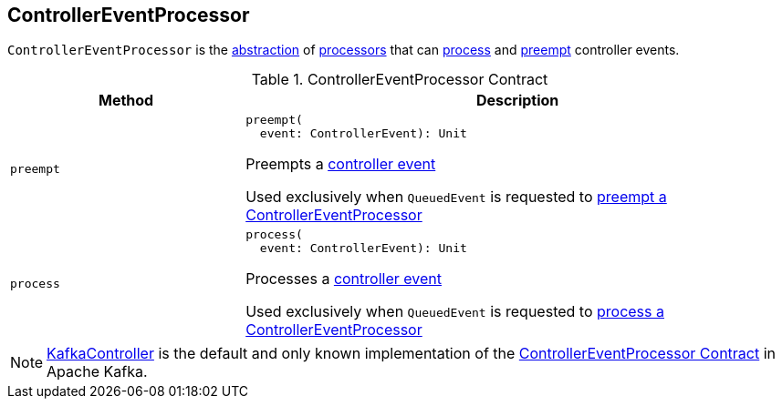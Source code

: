 == [[ControllerEventProcessor]] ControllerEventProcessor

`ControllerEventProcessor` is the <<contract, abstraction>> of <<implementations, processors>> that can <<process, process>> and <<preempt, preempt>> controller events.

[[contract]]
.ControllerEventProcessor Contract
[cols="30m,70",options="header",width="100%"]
|===
| Method
| Description

| preempt
a| [[preempt]]

[source, scala]
----
preempt(
  event: ControllerEvent): Unit
----

Preempts a <<kafka-controller-ControllerEvent.adoc#, controller event>>

Used exclusively when `QueuedEvent` is requested to <<kafka-controller-QueuedEvent.adoc#preempt, preempt a ControllerEventProcessor>>

| process
a| [[process]]

[source, scala]
----
process(
  event: ControllerEvent): Unit
----

Processes a <<kafka-controller-ControllerEvent.adoc#, controller event>>

Used exclusively when `QueuedEvent` is requested to <<kafka-controller-QueuedEvent.adoc#process, process a ControllerEventProcessor>>

|===

[[implementations]]
NOTE: <<kafka-controller-KafkaController.adoc#, KafkaController>> is the default and only known implementation of the <<contract, ControllerEventProcessor Contract>> in Apache Kafka.
